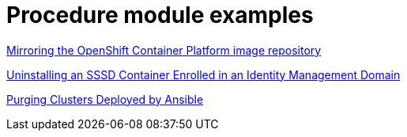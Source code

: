 [id="modular-docs-procedure-examples"]
= Procedure module examples

link:https://access.redhat.com/documentation/en-us/openshift_container_platform/4.5/html-single/installing/index#installation-mirror-repository_installing-restricted-networks-preparations[Mirroring the OpenShift Container Platform image repository]

link:https://access.redhat.com/documentation/en-us/red_hat_enterprise_linux/7/html/using_containerized_identity_management_services/uninstalling-sssd-containers#uninstalling-sssd-containers-uninstalling-an-sssd-container-enrolled-in-an-ipa-domain[Uninstalling an SSSD Container Enrolled in an Identity Management Domain]

link:https://access.redhat.com/documentation/en-us/red_hat_ceph_storage/3/html/container_guide/administering-ceph-clusters-that-run-in-containers#purging-clusters-deployed-by-ansible[Purging Clusters Deployed by Ansible]
